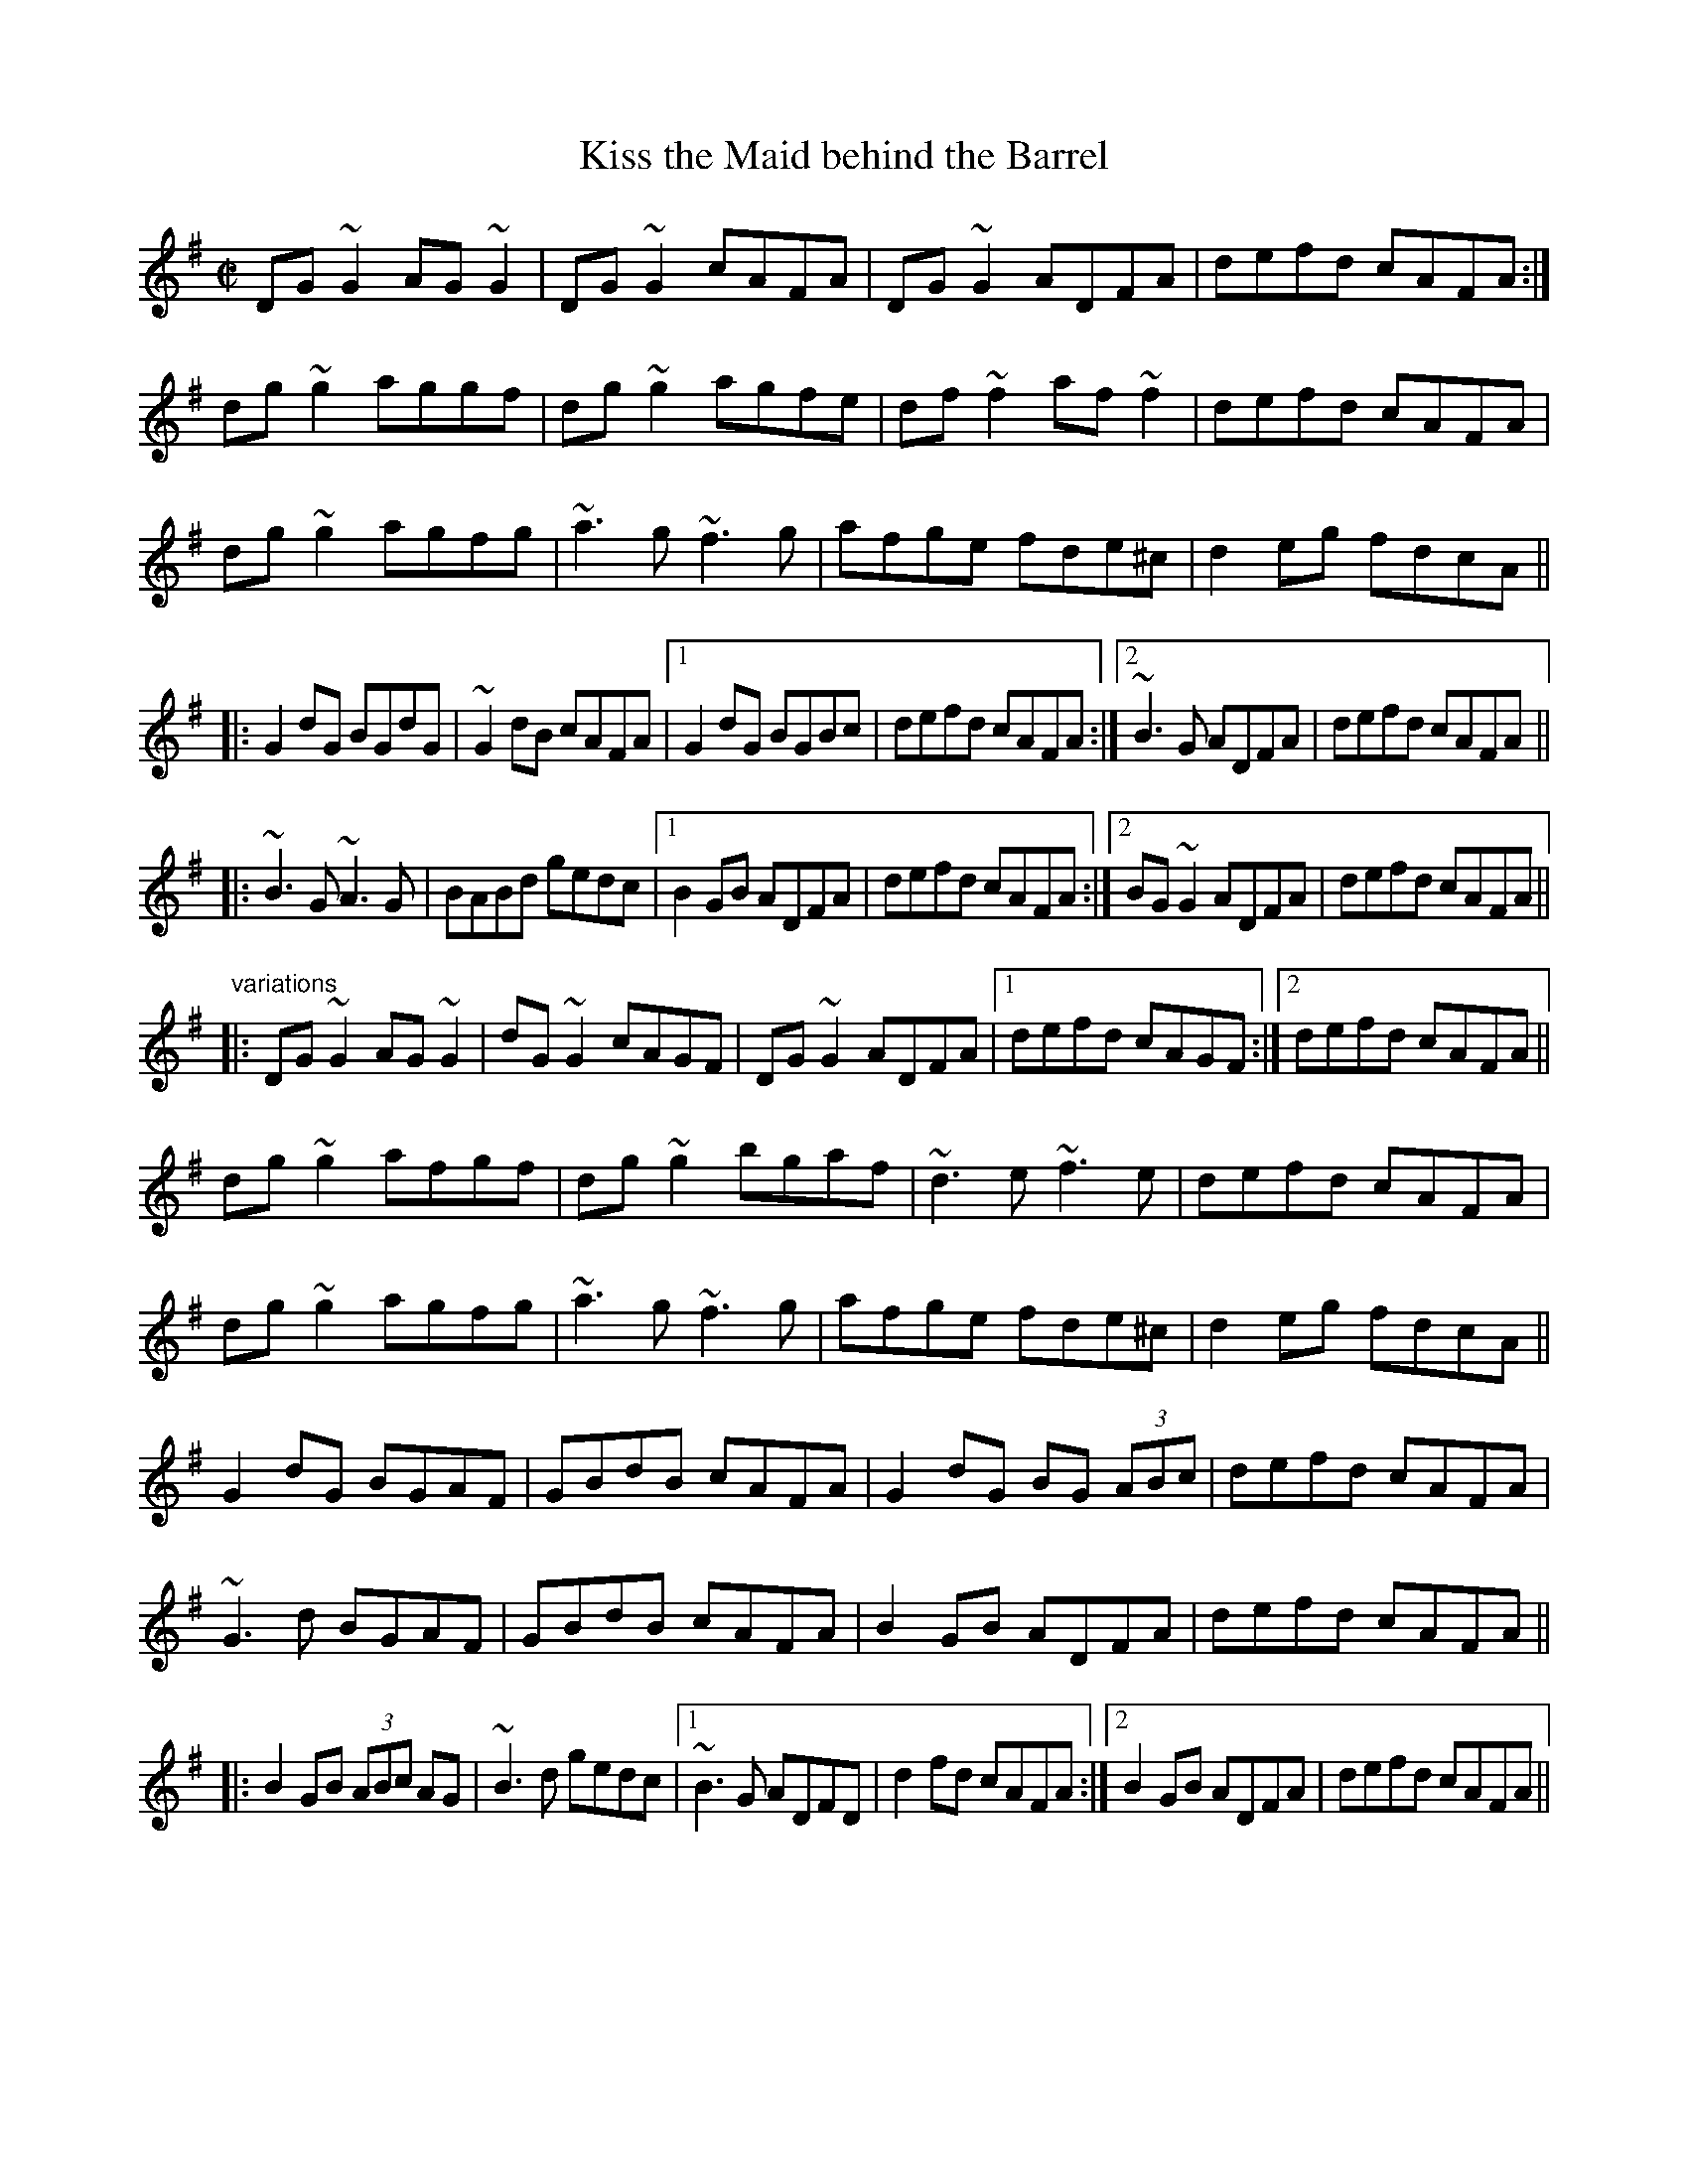 X: 1
T:Kiss the Maid behind the Barrel
R:reel
H:Similar to "Trim the Velvet", #2
Z:id:hn-reel-549
M:C|
K:G
DG~G2 AG~G2|DG~G2 cAFA|DG~G2 ADFA|defd cAFA:|
dg~g2 aggf|dg~g2 agfe|df~f2 af~f2|defd cAFA|
dg~g2 agfg|~a3g ~f3g|afge fde^c|d2eg fdcA||
|:G2dG BGdG|~G2dB cAFA|1 G2dG BGBc|defd cAFA:|2 ~B3G ADFA|defd cAFA||
|:~B3G ~A3G|BABd gedc|1 B2GB ADFA|defd cAFA:|2 BG~G2 ADFA|defd cAFA||
"variations"
|:DG~G2 AG~G2|dG~G2 cAGF|DG~G2 ADFA|1 defd cAGF:|2 defd cAFA||
dg~g2 afgf|dg~g2 bgaf|~d3e ~f3e|defd cAFA|
dg~g2 agfg|~a3g ~f3g|afge fde^c|d2eg fdcA||
G2dG BGAF|GBdB cAFA|G2dG BG (3ABc|defd cAFA|
~G3d BGAF|GBdB cAFA|B2GB ADFA|defd cAFA||
|:B2GB (3ABc AG|~B3d gedc|1 ~B3G ADFD|d2fd cAFA:|2 B2GB ADFA|defd cAFA||
